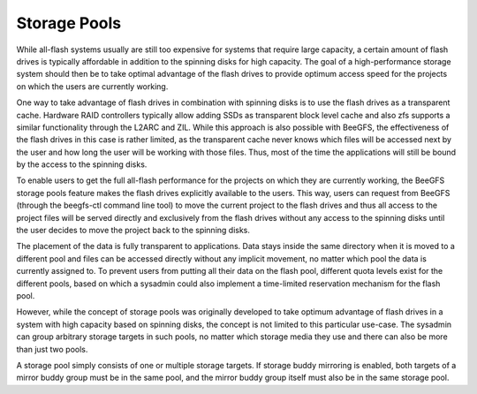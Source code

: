 =============
Storage Pools
=============

While all-flash systems usually are still too expensive for systems
that require large capacity, a certain amount of flash drives is
typically affordable in addition to the spinning disks for high
capacity. The goal of a high-performance storage system should then be
to take optimal advantage of the flash drives to provide optimum
access speed for the projects on which the users are currently
working.

One way to take advantage of flash drives in combination with spinning
disks is to use the flash drives as a transparent cache. Hardware RAID
controllers typically allow adding SSDs as transparent block level
cache and also zfs supports a similar functionality through the L2ARC
and ZIL. While this approach is also possible with BeeGFS, the
effectiveness of the flash drives in this case is rather limited, as
the transparent cache never knows which files will be accessed next by
the user and how long the user will be working with those files. Thus,
most of the time the applications will still be bound by the access to
the spinning disks.

To enable users to get the full all-flash performance for the projects
on which they are currently working, the BeeGFS storage pools feature
makes the flash drives explicitly available to the users. This way,
users can request from BeeGFS (through the beegfs-ctl command line
tool) to move the current project to the flash drives and thus all
access to the project files will be served directly and exclusively
from the flash drives without any access to the spinning disks until
the user decides to move the project back to the spinning disks.

The placement of the data is fully transparent to applications. Data
stays inside the same directory when it is moved to a different pool
and files can be accessed directly without any implicit movement, no
matter which pool the data is currently assigned to. To prevent users
from putting all their data on the flash pool, different quota levels
exist for the different pools, based on which a sysadmin could also
implement a time-limited reservation mechanism for the flash pool.

.. figure: storage-pools.png

   Figure 8: Storage Pools

However, while the concept of storage pools was originally developed
to take optimum advantage of flash drives in a system with high
capacity based on spinning disks, the concept is not limited to this
particular use-case. The sysadmin can group arbitrary storage targets
in such pools, no matter which storage media they use and there can
also be more than just two pools.

A storage pool simply consists of one or multiple storage targets. If
storage buddy mirroring is enabled, both targets of a mirror buddy
group must be in the same pool, and the mirror buddy group itself must
also be in the same storage pool.
